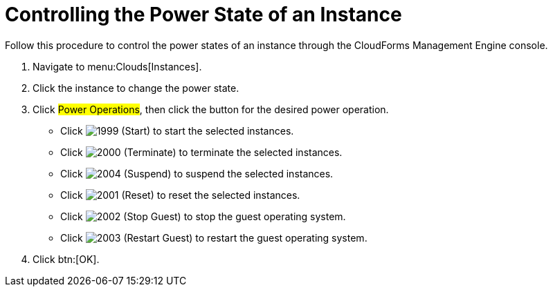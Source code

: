 = Controlling the Power State of an Instance

Follow this procedure to control the power states of an instance through the CloudForms Management Engine console.

. Navigate to menu:Clouds[Instances].
. Click the instance to change the power state.
. Click #Power Operations#, then click the button for the desired power operation.
+
* Click  image:images/1999.png[] (Start) to start the selected instances.
* Click  image:images/2000.png[] (Terminate) to terminate the selected instances.
* Click  image:images/2004.png[] (Suspend) to suspend the selected instances.
* Click  image:images/2001.png[] (Reset) to reset the selected instances.
* Click  image:images/2002.png[] (Stop Guest) to stop the guest operating system.
* Click  image:images/2003.png[] (Restart Guest) to restart the guest operating system.

. Click btn:[OK].
